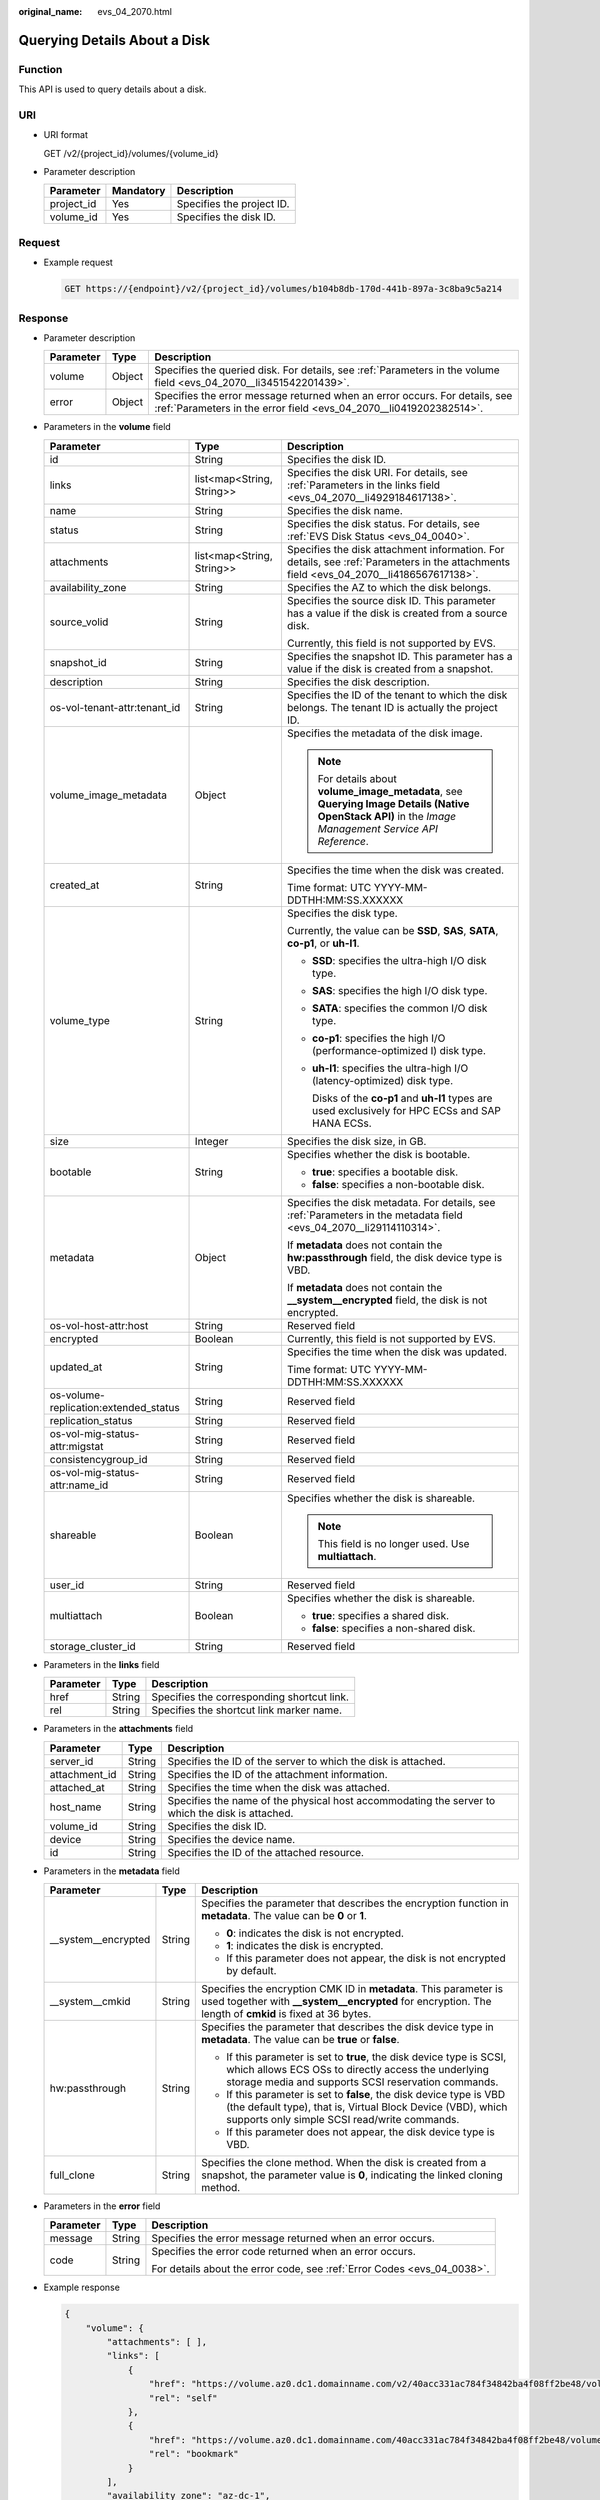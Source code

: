:original_name: evs_04_2070.html

.. _evs_04_2070:

Querying Details About a Disk
=============================

Function
--------

This API is used to query details about a disk.

URI
---

-  URI format

   GET /v2/{project_id}/volumes/{volume_id}

-  Parameter description

   ========== ========= =========================
   Parameter  Mandatory Description
   ========== ========= =========================
   project_id Yes       Specifies the project ID.
   volume_id  Yes       Specifies the disk ID.
   ========== ========= =========================

Request
-------

-  Example request

   .. code-block:: text

      GET https://{endpoint}/v2/{project_id}/volumes/b104b8db-170d-441b-897a-3c8ba9c5a214

Response
--------

-  Parameter description

   +-----------+--------+--------------------------------------------------------------------------------------------------------------------------------------------------+
   | Parameter | Type   | Description                                                                                                                                      |
   +===========+========+==================================================================================================================================================+
   | volume    | Object | Specifies the queried disk. For details, see :ref:`Parameters in the volume field <evs_04_2070__li3451542201439>`.                               |
   +-----------+--------+--------------------------------------------------------------------------------------------------------------------------------------------------+
   | error     | Object | Specifies the error message returned when an error occurs. For details, see :ref:`Parameters in the error field <evs_04_2070__li0419202382514>`. |
   +-----------+--------+--------------------------------------------------------------------------------------------------------------------------------------------------+

-  .. _evs_04_2070__li3451542201439:

   Parameters in the **volume** field

   +---------------------------------------+---------------------------+--------------------------------------------------------------------------------------------------------------------------------------------------------+
   | Parameter                             | Type                      | Description                                                                                                                                            |
   +=======================================+===========================+========================================================================================================================================================+
   | id                                    | String                    | Specifies the disk ID.                                                                                                                                 |
   +---------------------------------------+---------------------------+--------------------------------------------------------------------------------------------------------------------------------------------------------+
   | links                                 | list<map<String, String>> | Specifies the disk URI. For details, see :ref:`Parameters in the links field <evs_04_2070__li4929184617138>`.                                          |
   +---------------------------------------+---------------------------+--------------------------------------------------------------------------------------------------------------------------------------------------------+
   | name                                  | String                    | Specifies the disk name.                                                                                                                               |
   +---------------------------------------+---------------------------+--------------------------------------------------------------------------------------------------------------------------------------------------------+
   | status                                | String                    | Specifies the disk status. For details, see :ref:`EVS Disk Status <evs_04_0040>`.                                                                      |
   +---------------------------------------+---------------------------+--------------------------------------------------------------------------------------------------------------------------------------------------------+
   | attachments                           | list<map<String, String>> | Specifies the disk attachment information. For details, see :ref:`Parameters in the attachments field <evs_04_2070__li4186567617138>`.                 |
   +---------------------------------------+---------------------------+--------------------------------------------------------------------------------------------------------------------------------------------------------+
   | availability_zone                     | String                    | Specifies the AZ to which the disk belongs.                                                                                                            |
   +---------------------------------------+---------------------------+--------------------------------------------------------------------------------------------------------------------------------------------------------+
   | source_volid                          | String                    | Specifies the source disk ID. This parameter has a value if the disk is created from a source disk.                                                    |
   |                                       |                           |                                                                                                                                                        |
   |                                       |                           | Currently, this field is not supported by EVS.                                                                                                         |
   +---------------------------------------+---------------------------+--------------------------------------------------------------------------------------------------------------------------------------------------------+
   | snapshot_id                           | String                    | Specifies the snapshot ID. This parameter has a value if the disk is created from a snapshot.                                                          |
   +---------------------------------------+---------------------------+--------------------------------------------------------------------------------------------------------------------------------------------------------+
   | description                           | String                    | Specifies the disk description.                                                                                                                        |
   +---------------------------------------+---------------------------+--------------------------------------------------------------------------------------------------------------------------------------------------------+
   | os-vol-tenant-attr:tenant_id          | String                    | Specifies the ID of the tenant to which the disk belongs. The tenant ID is actually the project ID.                                                    |
   +---------------------------------------+---------------------------+--------------------------------------------------------------------------------------------------------------------------------------------------------+
   | volume_image_metadata                 | Object                    | Specifies the metadata of the disk image.                                                                                                              |
   |                                       |                           |                                                                                                                                                        |
   |                                       |                           | .. note::                                                                                                                                              |
   |                                       |                           |                                                                                                                                                        |
   |                                       |                           |    For details about **volume_image_metadata**, see **Querying Image Details (Native OpenStack API)** in the *Image Management Service API Reference*. |
   +---------------------------------------+---------------------------+--------------------------------------------------------------------------------------------------------------------------------------------------------+
   | created_at                            | String                    | Specifies the time when the disk was created.                                                                                                          |
   |                                       |                           |                                                                                                                                                        |
   |                                       |                           | Time format: UTC YYYY-MM-DDTHH:MM:SS.XXXXXX                                                                                                            |
   +---------------------------------------+---------------------------+--------------------------------------------------------------------------------------------------------------------------------------------------------+
   | volume_type                           | String                    | Specifies the disk type.                                                                                                                               |
   |                                       |                           |                                                                                                                                                        |
   |                                       |                           | Currently, the value can be **SSD**, **SAS**, **SATA**, **co-p1**, or **uh-l1**.                                                                       |
   |                                       |                           |                                                                                                                                                        |
   |                                       |                           | -  **SSD**: specifies the ultra-high I/O disk type.                                                                                                    |
   |                                       |                           |                                                                                                                                                        |
   |                                       |                           | -  **SAS**: specifies the high I/O disk type.                                                                                                          |
   |                                       |                           |                                                                                                                                                        |
   |                                       |                           | -  **SATA**: specifies the common I/O disk type.                                                                                                       |
   |                                       |                           |                                                                                                                                                        |
   |                                       |                           | -  **co-p1**: specifies the high I/O (performance-optimized I) disk type.                                                                              |
   |                                       |                           |                                                                                                                                                        |
   |                                       |                           | -  **uh-l1**: specifies the ultra-high I/O (latency-optimized) disk type.                                                                              |
   |                                       |                           |                                                                                                                                                        |
   |                                       |                           |    Disks of the **co-p1** and **uh-l1** types are used exclusively for HPC ECSs and SAP HANA ECSs.                                                     |
   +---------------------------------------+---------------------------+--------------------------------------------------------------------------------------------------------------------------------------------------------+
   | size                                  | Integer                   | Specifies the disk size, in GB.                                                                                                                        |
   +---------------------------------------+---------------------------+--------------------------------------------------------------------------------------------------------------------------------------------------------+
   | bootable                              | String                    | Specifies whether the disk is bootable.                                                                                                                |
   |                                       |                           |                                                                                                                                                        |
   |                                       |                           | -  **true**: specifies a bootable disk.                                                                                                                |
   |                                       |                           | -  **false**: specifies a non-bootable disk.                                                                                                           |
   +---------------------------------------+---------------------------+--------------------------------------------------------------------------------------------------------------------------------------------------------+
   | metadata                              | Object                    | Specifies the disk metadata. For details, see :ref:`Parameters in the metadata field <evs_04_2070__li29114110314>`.                                    |
   |                                       |                           |                                                                                                                                                        |
   |                                       |                           | If **metadata** does not contain the **hw:passthrough** field, the disk device type is VBD.                                                            |
   |                                       |                           |                                                                                                                                                        |
   |                                       |                           | If **metadata** does not contain the **\__system__encrypted** field, the disk is not encrypted.                                                        |
   +---------------------------------------+---------------------------+--------------------------------------------------------------------------------------------------------------------------------------------------------+
   | os-vol-host-attr:host                 | String                    | Reserved field                                                                                                                                         |
   +---------------------------------------+---------------------------+--------------------------------------------------------------------------------------------------------------------------------------------------------+
   | encrypted                             | Boolean                   | Currently, this field is not supported by EVS.                                                                                                         |
   +---------------------------------------+---------------------------+--------------------------------------------------------------------------------------------------------------------------------------------------------+
   | updated_at                            | String                    | Specifies the time when the disk was updated.                                                                                                          |
   |                                       |                           |                                                                                                                                                        |
   |                                       |                           | Time format: UTC YYYY-MM-DDTHH:MM:SS.XXXXXX                                                                                                            |
   +---------------------------------------+---------------------------+--------------------------------------------------------------------------------------------------------------------------------------------------------+
   | os-volume-replication:extended_status | String                    | Reserved field                                                                                                                                         |
   +---------------------------------------+---------------------------+--------------------------------------------------------------------------------------------------------------------------------------------------------+
   | replication_status                    | String                    | Reserved field                                                                                                                                         |
   +---------------------------------------+---------------------------+--------------------------------------------------------------------------------------------------------------------------------------------------------+
   | os-vol-mig-status-attr:migstat        | String                    | Reserved field                                                                                                                                         |
   +---------------------------------------+---------------------------+--------------------------------------------------------------------------------------------------------------------------------------------------------+
   | consistencygroup_id                   | String                    | Reserved field                                                                                                                                         |
   +---------------------------------------+---------------------------+--------------------------------------------------------------------------------------------------------------------------------------------------------+
   | os-vol-mig-status-attr:name_id        | String                    | Reserved field                                                                                                                                         |
   +---------------------------------------+---------------------------+--------------------------------------------------------------------------------------------------------------------------------------------------------+
   | shareable                             | Boolean                   | Specifies whether the disk is shareable.                                                                                                               |
   |                                       |                           |                                                                                                                                                        |
   |                                       |                           | .. note::                                                                                                                                              |
   |                                       |                           |                                                                                                                                                        |
   |                                       |                           |    This field is no longer used. Use **multiattach**.                                                                                                  |
   +---------------------------------------+---------------------------+--------------------------------------------------------------------------------------------------------------------------------------------------------+
   | user_id                               | String                    | Reserved field                                                                                                                                         |
   +---------------------------------------+---------------------------+--------------------------------------------------------------------------------------------------------------------------------------------------------+
   | multiattach                           | Boolean                   | Specifies whether the disk is shareable.                                                                                                               |
   |                                       |                           |                                                                                                                                                        |
   |                                       |                           | -  **true**: specifies a shared disk.                                                                                                                  |
   |                                       |                           | -  **false**: specifies a non-shared disk.                                                                                                             |
   +---------------------------------------+---------------------------+--------------------------------------------------------------------------------------------------------------------------------------------------------+
   | storage_cluster_id                    | String                    | Reserved field                                                                                                                                         |
   +---------------------------------------+---------------------------+--------------------------------------------------------------------------------------------------------------------------------------------------------+

-  .. _evs_04_2070__li4929184617138:

   Parameters in the **links** field

   ========= ====== ==========================================
   Parameter Type   Description
   ========= ====== ==========================================
   href      String Specifies the corresponding shortcut link.
   rel       String Specifies the shortcut link marker name.
   ========= ====== ==========================================

-  .. _evs_04_2070__li4186567617138:

   Parameters in the **attachments** field

   +---------------+--------+-------------------------------------------------------------------------------------------------+
   | Parameter     | Type   | Description                                                                                     |
   +===============+========+=================================================================================================+
   | server_id     | String | Specifies the ID of the server to which the disk is attached.                                   |
   +---------------+--------+-------------------------------------------------------------------------------------------------+
   | attachment_id | String | Specifies the ID of the attachment information.                                                 |
   +---------------+--------+-------------------------------------------------------------------------------------------------+
   | attached_at   | String | Specifies the time when the disk was attached.                                                  |
   +---------------+--------+-------------------------------------------------------------------------------------------------+
   | host_name     | String | Specifies the name of the physical host accommodating the server to which the disk is attached. |
   +---------------+--------+-------------------------------------------------------------------------------------------------+
   | volume_id     | String | Specifies the disk ID.                                                                          |
   +---------------+--------+-------------------------------------------------------------------------------------------------+
   | device        | String | Specifies the device name.                                                                      |
   +---------------+--------+-------------------------------------------------------------------------------------------------+
   | id            | String | Specifies the ID of the attached resource.                                                      |
   +---------------+--------+-------------------------------------------------------------------------------------------------+

-  .. _evs_04_2070__li29114110314:

   Parameters in the **metadata** field

   +-----------------------+-----------------------+-------------------------------------------------------------------------------------------------------------------------------------------------------------------------------------+
   | Parameter             | Type                  | Description                                                                                                                                                                         |
   +=======================+=======================+=====================================================================================================================================================================================+
   | \__system__encrypted  | String                | Specifies the parameter that describes the encryption function in **metadata**. The value can be **0** or **1**.                                                                    |
   |                       |                       |                                                                                                                                                                                     |
   |                       |                       | -  **0**: indicates the disk is not encrypted.                                                                                                                                      |
   |                       |                       | -  **1**: indicates the disk is encrypted.                                                                                                                                          |
   |                       |                       | -  If this parameter does not appear, the disk is not encrypted by default.                                                                                                         |
   +-----------------------+-----------------------+-------------------------------------------------------------------------------------------------------------------------------------------------------------------------------------+
   | \__system__cmkid      | String                | Specifies the encryption CMK ID in **metadata**. This parameter is used together with **\__system__encrypted** for encryption. The length of **cmkid** is fixed at 36 bytes.        |
   +-----------------------+-----------------------+-------------------------------------------------------------------------------------------------------------------------------------------------------------------------------------+
   | hw:passthrough        | String                | Specifies the parameter that describes the disk device type in **metadata**. The value can be **true** or **false**.                                                                |
   |                       |                       |                                                                                                                                                                                     |
   |                       |                       | -  If this parameter is set to **true**, the disk device type is SCSI, which allows ECS OSs to directly access the underlying storage media and supports SCSI reservation commands. |
   |                       |                       | -  If this parameter is set to **false**, the disk device type is VBD (the default type), that is, Virtual Block Device (VBD), which supports only simple SCSI read/write commands. |
   |                       |                       | -  If this parameter does not appear, the disk device type is VBD.                                                                                                                  |
   +-----------------------+-----------------------+-------------------------------------------------------------------------------------------------------------------------------------------------------------------------------------+
   | full_clone            | String                | Specifies the clone method. When the disk is created from a snapshot, the parameter value is **0**, indicating the linked cloning method.                                           |
   +-----------------------+-----------------------+-------------------------------------------------------------------------------------------------------------------------------------------------------------------------------------+

-  .. _evs_04_2070__li0419202382514:

   Parameters in the **error** field

   +-----------------------+-----------------------+-------------------------------------------------------------------------+
   | Parameter             | Type                  | Description                                                             |
   +=======================+=======================+=========================================================================+
   | message               | String                | Specifies the error message returned when an error occurs.              |
   +-----------------------+-----------------------+-------------------------------------------------------------------------+
   | code                  | String                | Specifies the error code returned when an error occurs.                 |
   |                       |                       |                                                                         |
   |                       |                       | For details about the error code, see :ref:`Error Codes <evs_04_0038>`. |
   +-----------------------+-----------------------+-------------------------------------------------------------------------+

-  Example response

   .. code-block::

      {
          "volume": {
              "attachments": [ ],
              "links": [
                  {
                      "href": "https://volume.az0.dc1.domainname.com/v2/40acc331ac784f34842ba4f08ff2be48/volumes/591ac654-26d8-41be-bb77-4f90699d2d41",
                      "rel": "self"
                  },
                  {
                      "href": "https://volume.az0.dc1.domainname.com/40acc331ac784f34842ba4f08ff2be48/volumes/591ac654-26d8-41be-bb77-4f90699d2d41",
                      "rel": "bookmark"
                  }
              ],
              "availability_zone": "az-dc-1",
              "os-vol-host-attr:host": "az-dc-1#SSD",
              "encrypted": false,
              "multiattach": true,
              "updated_at": "2016-02-03T02:19:29.895237",
              "os-volume-replication:extended_status": null,
              "replication_status": "disabled",
              "snapshot_id": null,
              "id": "591ac654-26d8-41be-bb77-4f90699d2d41",
              "size": 40,
              "user_id": "fd03ee73295e45478d88e15263d2ee4e",
              "os-vol-tenant-attr:tenant_id": "40acc331ac784f34842ba4f08ff2be48",
              "volume_image_metadata": null,
              "os-vol-mig-status-attr:migstat": null,
              "metadata": {},
              "status": "error_restoring",
              "description": "auto-created_from_restore_from_backup",
              "source_volid": null,
              "consistencygroup_id": null,
              "os-vol-mig-status-attr:name_id": null,
              "name": "restore_backup_0115efb3-678c-4a9e-bff6-d3cd278238b9",
              "bootable": "false",
              "created_at": "2016-02-03T02:19:11.723797",
              "volume_type": null
          }
      }

   or

   .. code-block::

      {
          "error": {
              "message": "XXXX",
              "code": "XXX"
          }
      }

   In the preceding example, **error** indicates a general error, for example, **badrequest** or **itemNotFound**. An example is provided as follows:

   .. code-block::

      {
          "badrequest": {
              "message": "XXXX",
              "code": "XXX"
          }
      }

Status Codes
------------

-  Normal

   200

Error Codes
-----------

For details, see :ref:`Error Codes <evs_04_0038>`.

